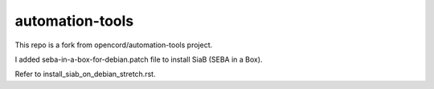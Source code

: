 automation-tools
=================

This repo is a fork from opencord/automation-tools project.

I added seba-in-a-box-for-debian.patch file to install SiaB (SEBA in a Box).

Refer to install_siab_on_debian_stretch.rst.

